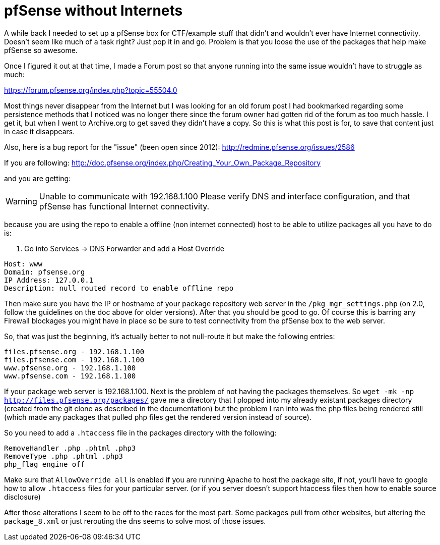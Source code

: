 = pfSense without Internets
:hp-tags: howto


A while back I needed to set up a pfSense box for CTF/example stuff that didn't and wouldn't ever have Internet connectivity. Doesn't seem like much of a task right? Just pop it in and go. Problem is that you loose the use of the packages that help make pfSense so awesome.

Once I figured it out at that time, I made a Forum post so that anyone running into the same issue wouldn't have to struggle as much:

https://forum.pfsense.org/index.php?topic=55504.0

Most things never disappear from the Internet but I was looking for an old forum post I had bookmarked regarding some persistence methods that I noticed was no longer there since the forum owner had gotten rid of the forum as too much hassle. I get it, but when I went to Archive.org to get saved they didn't have a copy. So this is what this post is for, to save that content just in case it disappears.

Also, here is a bug report for the "issue" (been open since 2012): http://redmine.pfsense.org/issues/2586

If you are following: http://doc.pfsense.org/index.php/Creating_Your_Own_Package_Repository

and you are getting:

WARNING: Unable to communicate with 192.168.1.100 Please verify DNS and interface configuration, and that pfSense has functional Internet connectivity.

because you are using the repo to enable a offline (non internet connected) host to be able to utilize packages all you have to do is:

1. Go into Services -> DNS Forwarder and add a Host Override

```
Host: www
Domain: pfsense.org
IP Address: 127.0.0.1
Description: null routed record to enable offline repo
```

Then make sure you have the IP or hostname of your package repository web server in the `/pkg_mgr_settings.php` (on 2.0, follow the guidelines on the doc above for older versions). After that you should be good to go. Of course this is barring any Firewall blockages you might have in place so be sure to test connectivity from the pfSense box to the web server.

So, that was just the beginning, it's actually better to not null-route it but make the following entries:

```
files.pfsense.org - 192.168.1.100
files.pfsense.com - 192.168.1.100
www.pfsense.org - 192.168.1.100
www.pfsense.com - 192.168.1.100
```

If your package web server is 192.168.1.100.
Next is the problem of not having the packages themselves. So `wget -mk -np http://files.pfsense.org/packages/` gave me a directory that I plopped into my already existant packages directory (created from the git clone as described in the documentation) but the problem I ran into was the php files being rendered still (which made any packages that pulled php files get the rendered version instead of source).

So you need to add a `.htaccess` file in the packages directory with the following:

```
RemoveHandler .php .phtml .php3
RemoveType .php .phtml .php3
php_flag engine off
```

Make sure that `AllowOverride all` is enabled if you are running Apache to host the package site, if not, you'll have to google how to allow `.htaccess` files for your particular server. (or if you server doesn't support htaccess files then how to enable source disclosure)

After those alterations I seem to be off to the races for the most part. Some packages pull from other websites, but altering the `package_8.xml` or just rerouting the dns seems to solve most of those issues.